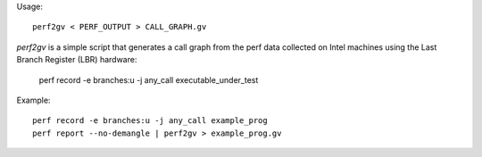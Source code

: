 Usage::

   perf2gv < PERF_OUTPUT > CALL_GRAPH.gv

`perf2gv` is a simple script that generates a call graph from the
perf data collected on Intel machines using the Last Branch Register
(LBR) hardware:

  perf record -e branches:u -j any_call executable_under_test

Example::

  perf record -e branches:u -j any_call example_prog
  perf report --no-demangle | perf2gv > example_prog.gv
